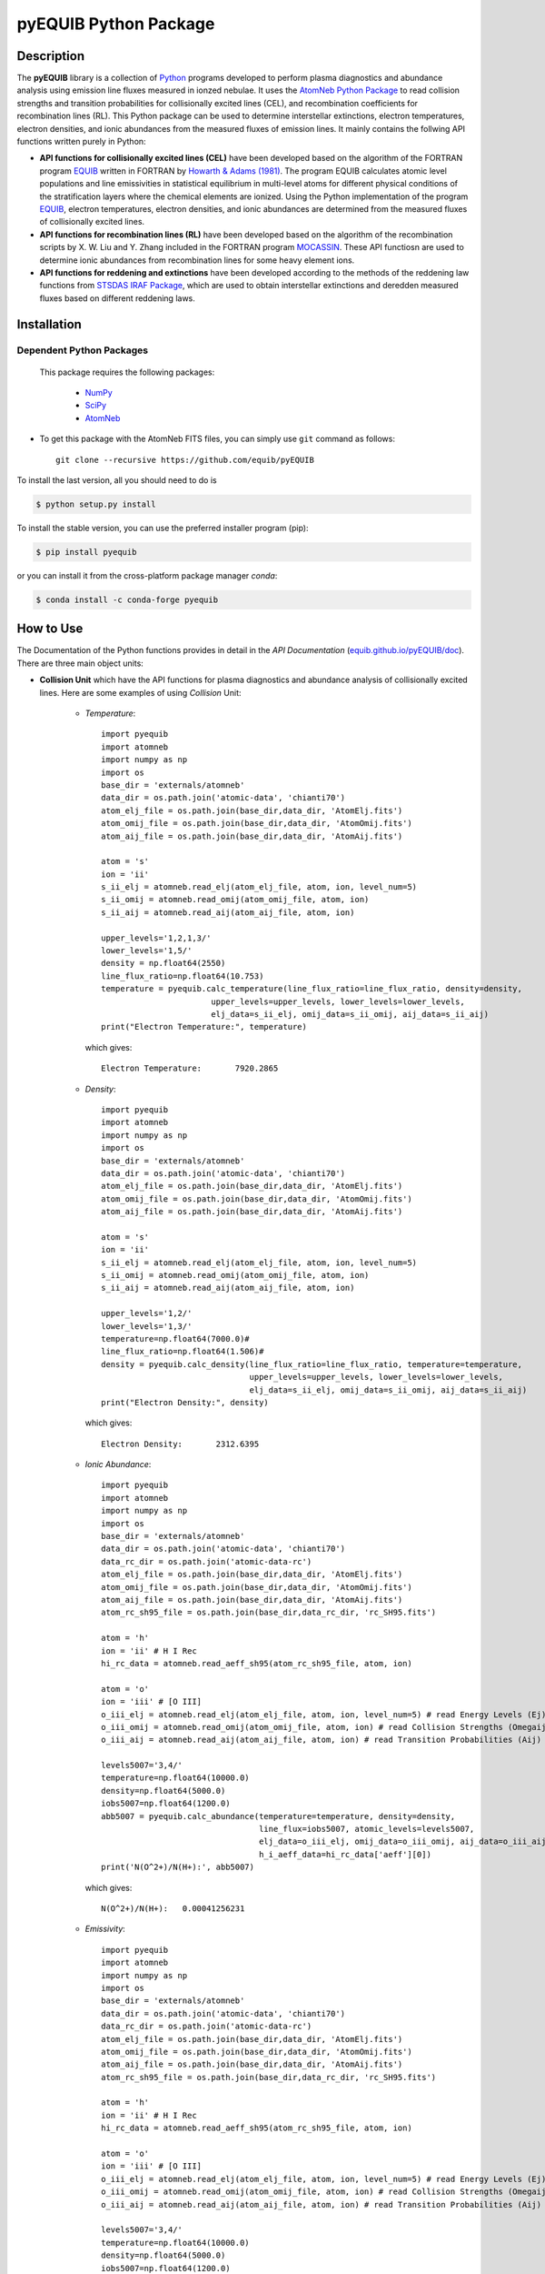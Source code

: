 ======================
pyEQUIB Python Package
======================

.. image:: https://img.shields.io/pypi/v/pyequib.svg?style=flat
    :target: https://pypi.python.org/pypi/pyequib/
    :alt: PyPI Version
    
.. image:: https://app.travis-ci.com/equib/pyEQUIB.svg?branch=master
    :target: https://app.travis-ci.com/github/equib/pyEQUIB
    :alt: Build Status
    
.. image:: https://ci.appveyor.com/api/projects/status/b3gw6vgf8s0vu8nv?svg=true
    :target: https://ci.appveyor.com/project/danehkar/pyequib
    :alt: Build Status
    
.. image:: https://coveralls.io/repos/github/equib/pyEQUIB/badge.svg?branch=master
    :target: https://coveralls.io/github/equib/pyEQUIB?branch=master
    :alt: Coverage Status
    
.. image:: https://img.shields.io/badge/license-GPL-blue.svg
    :target: https://github.com/equib/pyEQUIB/blob/master/LICENSE
    :alt: GitHub license
    
.. image:: https://img.shields.io/conda/vn/conda-forge/pyequib.svg
    :target: https://anaconda.org/conda-forge/pyequib
    :alt: Anaconda Cloud
    
.. image:: https://readthedocs.org/projects/pyequib/badge/?version=latest
    :target: https://pyequib.readthedocs.io/en/latest/?badge=latest
    :alt: Documentation Status
    
.. image:: https://img.shields.io/badge/python-2.7%2C%203.8-blue.svg
    :alt: Support Python versions 2.7 and 3.8
    
.. image:: https://img.shields.io/badge/DOI-10.5281/zenodo.4287575-blue.svg
    :target: https://doi.org/10.5281/zenodo.4287575
    :alt: Zenodo
    
.. image:: http://joss.theoj.org/papers/10.21105/joss.02798/status.svg
    :target: https://doi.org/10.21105/joss.02798
    :alt: JOSS


Description
===========

The **pyEQUIB** library is a collection of `Python <https://www.python.org/>`_ programs developed to perform plasma diagnostics and abundance analysis using emission line fluxes measured in ionzed nebulae. It uses the `AtomNeb Python Package <https://github.com/atomneb/AtomNeb-py>`_ to read collision strengths and transition probabilities for collisionally excited lines (CEL), and recombination coefficients for recombination lines (RL). This Python package can be used to determine interstellar extinctions, electron temperatures, electron densities, and ionic abundances from the measured fluxes of emission lines. It mainly contains the follwing API functions written purely in Python: 

* **API functions for collisionally excited lines (CEL)** have been developed based on the algorithm of the FORTRAN program `EQUIB <http://adsabs.harvard.edu/abs/2016ascl.soft03005H>`_ written in FORTRAN by `Howarth & Adams (1981) <http://adsabs.harvard.edu/abs/1981ucl..rept.....H>`_. The program EQUIB calculates atomic level populations and line emissivities in statistical equilibrium in multi-level atoms for different physical conditions of the stratification layers where the chemical elements are ionized. Using the Python implementation of the program `EQUIB <http://adsabs.harvard.edu/abs/2016ascl.soft03005H>`_, electron temperatures, electron densities, and ionic abundances are determined from the measured fluxes of collisionally excited lines.

* **API functions for recombination lines (RL)** have been developed based on the algorithm of the recombination scripts by X. W. Liu and Y. Zhang included in the FORTRAN program `MOCASSIN <https://github.com/mocassin/MOCASSIN-2.0>`_. These API functiosn are used to determine ionic abundances from recombination lines for some heavy element ions.
 
* **API functions for reddening and extinctions** have been developed according to the methods of the reddening law functions from `STSDAS IRAF Package <http://www.stsci.edu/institute/software_hardware/stsdas>`_, which are used to obtain interstellar extinctions and deredden measured fluxes based on different reddening laws.


Installation
============

Dependent Python Packages
-------------------------

 This package requires the following packages:

    - `NumPy <https://numpy.org/>`_
    - `SciPy <https://scipy.org/scipylib/>`_
    - `AtomNeb <https://github.com/atomneb/AtomNeb-py/>`_
    
* To get this package with the AtomNeb FITS files, you can simply use ``git`` command as follows::

        git clone --recursive https://github.com/equib/pyEQUIB

To install the last version, all you should need to do is

.. code-block::

    $ python setup.py install

To install the stable version, you can use the preferred installer program (pip):

.. code-block::

    $ pip install pyequib

or you can install it from the cross-platform package manager *conda*:

.. code-block::

    $ conda install -c conda-forge pyequib

How to Use
==========

The Documentation of the Python functions provides in detail in the *API Documentation* (`equib.github.io/pyEQUIB/doc <https://equib.github.io/pyEQUIB/doc>`_). There are three main object units:

* **Collision Unit** which have the API functions for plasma diagnostics and abundance analysis of collisionally excited lines. Here are some examples of using *Collision* Unit:

    - *Temperature*::

        import pyequib
        import atomneb
        import numpy as np
        import os
        base_dir = 'externals/atomneb'
        data_dir = os.path.join('atomic-data', 'chianti70')
        atom_elj_file = os.path.join(base_dir,data_dir, 'AtomElj.fits')
        atom_omij_file = os.path.join(base_dir,data_dir, 'AtomOmij.fits')
        atom_aij_file = os.path.join(base_dir,data_dir, 'AtomAij.fits')
        
        atom = 's'
        ion = 'ii'
        s_ii_elj = atomneb.read_elj(atom_elj_file, atom, ion, level_num=5)
        s_ii_omij = atomneb.read_omij(atom_omij_file, atom, ion)
        s_ii_aij = atomneb.read_aij(atom_aij_file, atom, ion)
        
        upper_levels='1,2,1,3/'
        lower_levels='1,5/'
        density = np.float64(2550)
        line_flux_ratio=np.float64(10.753)
        temperature = pyequib.calc_temperature(line_flux_ratio=line_flux_ratio, density=density, 
                               upper_levels=upper_levels, lower_levels=lower_levels, 
                               elj_data=s_ii_elj, omij_data=s_ii_omij, aij_data=s_ii_aij)
        print("Electron Temperature:", temperature)

      which gives::
    
        Electron Temperature:       7920.2865

    - *Density*::

        import pyequib
        import atomneb
        import numpy as np
        import os
        base_dir = 'externals/atomneb'
        data_dir = os.path.join('atomic-data', 'chianti70')
        atom_elj_file = os.path.join(base_dir,data_dir, 'AtomElj.fits')
        atom_omij_file = os.path.join(base_dir,data_dir, 'AtomOmij.fits')
        atom_aij_file = os.path.join(base_dir,data_dir, 'AtomAij.fits')
        
        atom = 's'
        ion = 'ii'
        s_ii_elj = atomneb.read_elj(atom_elj_file, atom, ion, level_num=5)
        s_ii_omij = atomneb.read_omij(atom_omij_file, atom, ion)
        s_ii_aij = atomneb.read_aij(atom_aij_file, atom, ion)
        
        upper_levels='1,2/'
        lower_levels='1,3/'
        temperature=np.float64(7000.0)#
        line_flux_ratio=np.float64(1.506)#
        density = pyequib.calc_density(line_flux_ratio=line_flux_ratio, temperature=temperature, 
                                       upper_levels=upper_levels, lower_levels=lower_levels, 
                                       elj_data=s_ii_elj, omij_data=s_ii_omij, aij_data=s_ii_aij)
        print("Electron Density:", density)

      which gives::
      
        Electron Density:       2312.6395

    - *Ionic Abundance*::

        import pyequib
        import atomneb
        import numpy as np
        import os
        base_dir = 'externals/atomneb'
        data_dir = os.path.join('atomic-data', 'chianti70')
        data_rc_dir = os.path.join('atomic-data-rc')
        atom_elj_file = os.path.join(base_dir,data_dir, 'AtomElj.fits')
        atom_omij_file = os.path.join(base_dir,data_dir, 'AtomOmij.fits')
        atom_aij_file = os.path.join(base_dir,data_dir, 'AtomAij.fits')
        atom_rc_sh95_file = os.path.join(base_dir,data_rc_dir, 'rc_SH95.fits')
        
        atom = 'h'
        ion = 'ii' # H I Rec
        hi_rc_data = atomneb.read_aeff_sh95(atom_rc_sh95_file, atom, ion)
        
        atom = 'o'
        ion = 'iii' # [O III]
        o_iii_elj = atomneb.read_elj(atom_elj_file, atom, ion, level_num=5) # read Energy Levels (Ej)
        o_iii_omij = atomneb.read_omij(atom_omij_file, atom, ion) # read Collision Strengths (Omegaij)
        o_iii_aij = atomneb.read_aij(atom_aij_file, atom, ion) # read Transition Probabilities (Aij)

        levels5007='3,4/'
        temperature=np.float64(10000.0)
        density=np.float64(5000.0)
        iobs5007=np.float64(1200.0)
        abb5007 = pyequib.calc_abundance(temperature=temperature, density=density, 
                                         line_flux=iobs5007, atomic_levels=levels5007,
                                         elj_data=o_iii_elj, omij_data=o_iii_omij, aij_data=o_iii_aij, 
                                         h_i_aeff_data=hi_rc_data['aeff'][0])
        print('N(O^2+)/N(H+):', abb5007)

      which gives::
      
        N(O^2+)/N(H+):   0.00041256231 
        
    - *Emissivity*::
    
        import pyequib
        import atomneb
        import numpy as np
        import os
        base_dir = 'externals/atomneb'
        data_dir = os.path.join('atomic-data', 'chianti70')
        data_rc_dir = os.path.join('atomic-data-rc')
        atom_elj_file = os.path.join(base_dir,data_dir, 'AtomElj.fits')
        atom_omij_file = os.path.join(base_dir,data_dir, 'AtomOmij.fits')
        atom_aij_file = os.path.join(base_dir,data_dir, 'AtomAij.fits')
        atom_rc_sh95_file = os.path.join(base_dir,data_rc_dir, 'rc_SH95.fits')
        
        atom = 'h'
        ion = 'ii' # H I Rec
        hi_rc_data = atomneb.read_aeff_sh95(atom_rc_sh95_file, atom, ion)
        
        atom = 'o'
        ion = 'iii' # [O III]
        o_iii_elj = atomneb.read_elj(atom_elj_file, atom, ion, level_num=5) # read Energy Levels (Ej)
        o_iii_omij = atomneb.read_omij(atom_omij_file, atom, ion) # read Collision Strengths (Omegaij)
        o_iii_aij = atomneb.read_aij(atom_aij_file, atom, ion) # read Transition Probabilities (Aij)
        
        levels5007='3,4/'
        temperature=np.float64(10000.0)
        density=np.float64(5000.0)
        iobs5007=np.float64(1200.0)
        emis = pyequib.calc_emissivity(temperature=temperature, density=density, atomic_levels=levels5007, 
                                       elj_data=o_iii_elj, omij_data=o_iii_omij, aij_data=o_iii_aij)
        print('Emissivity(O III 5007):', emis)

      which gives::
      
        Emissivity(O III 5007):   3.6041012e-21
        

    - *Atomic Level Population*::

        import pyequib
        import atomneb
        import numpy as np
        import os
        base_dir = 'externals/atomneb'
        data_dir = os.path.join('atomic-data', 'chianti70')
        atom_elj_file = os.path.join(base_dir,data_dir, 'AtomElj.fits')
        atom_omij_file = os.path.join(base_dir,data_dir, 'AtomOmij.fits')
        atom_aij_file = os.path.join(base_dir,data_dir, 'AtomAij.fits')
        
        atom = 's'
        ion = 'ii'
        s_ii_elj = atomneb.read_elj(atom_elj_file, atom, ion, level_num=5)
        s_ii_omij = atomneb.read_omij(atom_omij_file, atom, ion)
        s_ii_aij = atomneb.read_aij(atom_aij_file, atom, ion)
        
        density = np.float64(1000)
        temperature=np.float64(10000.0)#
        nlj = pyequib.calc_populations(temperature=temperature, density=density, 
                                       elj_data=s_ii_elj, omij_data=s_ii_omij, aij_data=s_ii_aij)
        print('Populations:', nlj)

      which prints::
      
        Populations: 0.96992832 0.0070036315 0.023062261 2.6593671e-06 3.1277019e-06

    - *Critical Density*::
    
        import pyequib
        import atomneb
        import numpy as np
        import os
        base_dir = 'externals/atomneb'
        data_dir = os.path.join('atomic-data', 'chianti70')
        atom_elj_file = os.path.join(base_dir,data_dir, 'AtomElj.fits')
        atom_omij_file = os.path.join(base_dir,data_dir, 'AtomOmij.fits')
        atom_aij_file = os.path.join(base_dir,data_dir, 'AtomAij.fits')
        
        atom = 's'
        ion = 'ii'
        s_ii_elj = atomneb.read_elj(atom_elj_file, atom, ion, level_num=5)
        s_ii_omij = atomneb.read_omij(atom_omij_file, atom, ion)
        s_ii_aij = atomneb.read_aij(atom_aij_file, atom, ion)
        
        temperature=np.float64(10000.0)
        n_crit = pyequib.calc_crit_density(temperature=temperature, 
                                           elj_data=s_ii_elj, omij_data=s_ii_omij, aij_data=s_ii_aij)
        print('Critical Densities:', n_crit)

      which gives::
      
        Critical Densities: 0.0000000 5007.8396 1732.8414 1072685.0 2220758.1

    - *All Ionic Level Information*::
    
        import pyequib
        import atomneb
        import numpy as np
        import os
        base_dir = 'externals/atomneb'
        data_dir = os.path.join('atomic-data', 'chianti70')
        data_rc_dir = os.path.join('atomic-data-rc')
        atom_elj_file = os.path.join(base_dir,data_dir, 'AtomElj.fits')
        atom_omij_file = os.path.join(base_dir,data_dir, 'AtomOmij.fits')
        atom_aij_file = os.path.join(base_dir,data_dir, 'AtomAij.fits')
        atom_rc_sh95_file = os.path.join(base_dir,data_rc_dir, 'rc_SH95.fits')
        
        atom = 'h'
        ion = 'ii' # H I Rec
        hi_rc_data = atomneb.read_aeff_sh95(atom_rc_sh95_file, atom, ion)
        
        atom = 'o'
        ion = 'iii' # [O III]
        o_iii_elj = atomneb.read_elj(atom_elj_file, atom, ion, level_num=5) # read Energy Levels (Ej)
        o_iii_omij = atomneb.read_omij(atom_omij_file, atom, ion) # read Collision Strengths (Omegaij)
        o_iii_aij = atomneb.read_aij(atom_aij_file, atom, ion) # read Transition Probabilities (Aij)
        
        temperature=np.float64(10000.0)
        density=np.float64(5000.0)
        pyequib.print_ionic(temperature=temperature, density=density,
                    elj_data=o_iii_elj, omij_data=o_iii_omij, aij_data=o_iii_aij,
                    h_i_aeff_data=hi_rc_data['aeff'][0])

      which gives::
      
        Temperature =   10000.0 K
        Density =    1000.0 cm-3
        
        Level    Populations   Critical Densities 
        Level 1:   3.063E-01   0.000E+00
        Level 2:   4.896E-01   4.908E+02
        Level 3:   2.041E-01   3.419E+03
        Level 4:   4.427E-05   6.853E+05
        Level 5:   2.985E-09   2.547E+07
          
         2.597E-05  
             88.34um 
             (2-->1) 
         2.859E-22  
        
         0.000E+00   9.632E-05  
             32.66um      51.81um 
             (3-->1)     (3-->2) 
         0.000E+00   7.536E-22  
        
         2.322E-06   6.791E-03   2.046E-02  
           4932.60A    4960.29A    5008.24A 
            (4-->1)     (4-->2)     (4-->3) 
         4.140E-25   1.204E-21   3.593E-21  
        
         0.000E+00   2.255E-01   6.998E-04   1.685E+00  
           2315.58A    2321.67A    2332.12A    4364.45A 
            (5-->1)     (5-->2)     (5-->3)     (5-->4) 
         0.000E+00   5.759E-24   1.779E-26   2.289E-23  
        
        H-beta emissivity: 1.237E-25 N(H+) Ne  [erg/s]


* **Recombination Unit** which have the API functions for plasma diagnostics and abundance analysis of recombination lines. Here are some examples of using *Recombination* Unit:

    - *He+ Ionic Abundance*::

        import pyequib
        import atomneb
        import numpy as np
        import os
        base_dir = 'externals/atomneb'
        data_rc_dir = os.path.join('atomic-data-rc')
        atom_rc_he_i_file = os.path.join(base_dir,data_rc_dir, 'rc_he_ii_PFSD12.fits')
        atom_rc_sh95_file = os.path.join(base_dir,data_rc_dir, 'rc_SH95.fits')
        
        atom = 'h'
        ion = 'ii' # H I
        h_i_rc_data = atomneb.read_aeff_sh95(atom_rc_sh95_file, atom, ion)
        
        atom = 'he'
        ion = 'ii' # He I
        he_i_rc_data = atomneb.read_aeff_he_i_pfsd12(atom_rc_he_i_file, atom, ion)
        
        h_i_aeff_data = h_i_rc_data['aeff'][0]
        he_i_aeff_data = he_i_rc_data['aeff'][0]
        
        temperature=np.float64(10000.0)
        density=np.float64(5000.0)
        he_i_4471_flux= 2.104
        linenum=10# 4471.50
        abund_he_i = pyequib.calc_abund_he_i_rl(temperature=temperature, density=density,
                                        linenum=linenum, line_flux=he_i_4471_flux,
                                        he_i_aeff_data=he_i_aeff_data, h_i_aeff_data=h_i_aeff_data)
        print('N(He^+)/N(H^+):', abund_he_i)

      which gives::
      
        N(He^+)/N(H^+):     0.040848393

    - *He++ Ionic Abundance*::

        import pyequib
        import atomneb
        import numpy as np
        import os
        base_dir = 'externals/atomneb'
        data_rc_dir = os.path.join('atomic-data-rc')
        atom_rc_sh95_file = os.path.join(base_dir,data_rc_dir, 'rc_SH95.fits')
        
        atom = 'h'
        ion = 'ii' # H I
        h_i_rc_data = atomneb.read_aeff_sh95(atom_rc_sh95_file, atom, ion)
        
        atom = 'he'
        ion = 'iii' # He II
        he_ii_rc_data = atomneb.read_aeff_sh95(atom_rc_sh95_file, atom, ion)
        
        h_i_aeff_data = h_i_rc_data['aeff'][0]
        he_ii_aeff_data = he_ii_rc_data['aeff'][0]
        
        temperature=np.float64(10000.0)
        density=np.float64(5000.0)
        he_ii_4686_flux = 135.833
        abund_he_ii = pyequib.calc_abund_he_ii_rl(temperature=temperature, density=density,
                                          line_flux=he_ii_4686_flux,
                                          he_ii_aeff_data=he_ii_aeff_data, h_i_aeff_data=h_i_aeff_data)
        print('N(He^2+)/N(H^+):', abund_he_ii)

      which gives::
      
        N(He^2+)/N(H^+):      0.11228817

    - *C++ Ionic Abundance*::
    
        import pyequib
        import atomneb
        import numpy as np
        import os
        base_dir = 'externals/atomneb'
        data_rc_dir = os.path.join('atomic-data-rc')
        atom_rc_all_file = os.path.join(base_dir,data_rc_dir, 'rc_collection.fits')
        atom_rc_sh95_file = os.path.join(base_dir,data_rc_dir, 'rc_SH95.fits')
        
        atom = 'c'
        ion = 'iii' # C II
        c_ii_rc_data = atomneb.read_aeff_collection(atom_rc_all_file, atom, ion)
        
        atom = 'h'
        ion = 'ii' # H I
        h_i_rc_data = atomneb.read_aeff_sh95(atom_rc_sh95_file, atom, ion)

        temperature=np.float64(10000.0)
        density=np.float64(5000.0)
        wavelength=6151.43
        c_ii_6151_flux = 0.028
        abund_c_ii = pyequib.calc_abund_c_ii_rl(temperature=temperature, density=density,
                                        wavelength=wavelength, line_flux=c_ii_6151_flux,
                                        c_ii_rc_data=c_ii_rc_data, h_i_aeff_data=h_i_aeff_data)
        print('N(C^2+)/N(H+):', abund_c_ii)

      which gives::
      
        N(C^2+)/N(H+):   0.00063404650 
      
    - *C3+ Ionic Abundance*::

        import pyequib
        import atomneb
        import numpy as np
        import os
        base_dir = 'externals/atomneb'
        data_rc_dir = os.path.join('atomic-data-rc')
        atom_rc_ppb91_file = os.path.join(base_dir,data_rc_dir, 'rc_PPB91.fits')
        atom_rc_sh95_file = os.path.join(base_dir,data_rc_dir, 'rc_SH95.fits')
        
        atom = 'c'
        ion = 'iv' # C III
        c_iii_rc_data = atomneb.read_aeff_ppb91(atom_rc_ppb91_file, atom, ion)
        
        atom = 'h'
        ion = 'ii' # H I
        h_i_rc_data = atomneb.read_aeff_sh95(atom_rc_sh95_file, atom, ion)
        
        temperature=np.float64(10000.0)
        density=np.float64(5000.0)
        wavelength=4647.42
        c_iii_4647_flux = 0.107
        abund_c_iii = pyequib.calc_abund_c_iii_rl(temperature=temperature, density=density,
                                          wavelength=wavelength,
                                          line_flux=c_iii_4647_flux, c_iii_rc_data=c_iii_rc_data,
                                          h_i_aeff_data=h_i_aeff_data)
        print('N(C^3+)/N(H+):', abund_c_iii)

      which gives::
      
        N(C^3+)/N(H+):   0.00017502840

    - *N++ Ionic Abundance*::

        import pyequib
        import atomneb
        import os
        base_dir = 'externals/atomneb'
        data_rc_dir = os.path.join('atomic-data-rc')
        atom_rc_all_file = os.path.join(base_dir,data_rc_dir, 'rc_collection.fits')
        atom_rc_sh95_file = os.path.join(base_dir,data_rc_dir, 'rc_SH95.fits')
        
        atom = 'n'
        ion = 'iii' # N II
        n_ii_rc_data = atomneb.read_aeff_collection(atom_rc_all_file, atom, ion)
        n_ii_rc_data_br = atomneb.read_aeff_collection(atom_rc_all_file, atom, ion, br=True)
        
        atom = 'h'
        ion = 'ii' # H I
        h_i_rc_data = atomneb.read_aeff_sh95(atom_rc_sh95_file, atom, ion)
        
        wavelength=4442.02
        n_ii_4442_flux = 0.017
        abund_n_ii = pyequib.calc_abund_n_ii_rl(temperature=temperature, density=density,
                                        wavelength=wavelength, line_flux=n_ii_4442_flux,
                                        n_ii_rc_br=n_ii_rc_data_br, n_ii_rc_data=n_ii_rc_data,
                                        h_i_aeff_data=h_i_aeff_data)
        print('N(N^2+)/N(H+):', abund_n_ii)

      which gives::
      
        N(N^2+)/N(H+):   0.00069297541

    - *N3+ Ionic Abundance*::
    
        import pyequib
        import atomneb
        import os
        base_dir = 'externals/atomneb'
        data_rc_dir = os.path.join('atomic-data-rc')
        atom_rc_ppb91_file = os.path.join(base_dir,data_rc_dir, 'rc_PPB91.fits')
        atom_rc_sh95_file = os.path.join(base_dir,data_rc_dir, 'rc_SH95.fits')
        
        atom = 'n'
        ion = 'iv' # N III
        n_iii_rc_data = atomneb.read_aeff_ppb91(atom_rc_ppb91_file, atom, ion)
           
        atom = 'h'
        ion = 'ii' # H I
        h_i_rc_data = atomneb.read_aeff_sh95(atom_rc_sh95_file, atom, ion)
        
        wavelength=4640.64
        n_iii_4641_flux = 0.245
        abund_n_iii = pyequib.calc_abund_n_iii_rl(temperature=temperature, density=density,
                                          wavelength=wavelength, line_flux=n_iii_4641_flux,
                                          n_iii_rc_data=n_iii_rc_data, h_i_aeff_data=h_i_aeff_data)
        print('N(N^3+)/N(H+):', abund_n_iii)

      which gives::
      
        N(N^3+)/N(H+):   6.3366175e-05

    - *O++ Ionic Abundance*::

        import pyequib
        import atomneb
        import os
        base_dir = 'externals/atomneb'
        data_rc_dir = os.path.join('atomic-data-rc')
        atom_rc_all_file = os.path.join(base_dir,data_rc_dir, 'rc_collection.fits')
        atom_rc_sh95_file = os.path.join(base_dir,data_rc_dir, 'rc_SH95.fits')
        
        atom = 'o'
        ion = 'iii' # O II
        o_ii_rc_data = atomneb.read_aeff_collection(atom_rc_all_file, atom, ion)
        o_ii_rc_data_br = atomneb.read_aeff_collection(atom_rc_all_file, atom, ion, br=True)
                   
        atom = 'h'
        ion = 'ii' # H I
        h_i_rc_data = atomneb.read_aeff_sh95(atom_rc_sh95_file, atom, ion)
        
        wavelength=4613.68
        o_ii_4614_flux = 0.009
        abund_o_ii = pyequib.calc_abund_o_ii_rl(temperature=temperature, density=density,
                                        wavelength=wavelength, line_flux=o_ii_4614_flux,
                                        o_ii_rc_br=o_ii_rc_data_br,
                                        o_ii_rc_data=o_ii_rc_data,
                                        h_i_aeff_data=h_i_aeff_data)              
        print('N(O^2+)/N(H+):', abund_o_ii)
        
      which gives::
      
        N(O^2+)/N(H+):    0.0018886330

    - *Ne++ Ionic Abundance*::

        import pyequib
        import atomneb
        import os
        base_dir = 'externals/atomneb'
        data_rc_dir = os.path.join('atomic-data-rc')
        atom_rc_all_file = os.path.join(base_dir,data_rc_dir, 'rc_collection.fits')
        atom_rc_sh95_file = os.path.join(base_dir,data_rc_dir, 'rc_SH95.fits')
        
        atom = 'ne'
        ion = 'iii' # Ne II
        ne_ii_rc_data = atomneb.read_aeff_collection(atom_rc_all_file, atom, ion)
                   
        atom = 'h'
        ion = 'ii' # H I
        h_i_rc_data = atomneb.read_aeff_sh95(atom_rc_sh95_file, atom, ion)
        
        wavelength=3777.14
        ne_ii_3777_flux = 0.056
        abund_ne_ii = pyequib.calc_abund_ne_ii_rl(temperature=temperature, density=density,
                                          wavelength=wavelength, line_flux=ne_ii_3777_flux,
                                          ne_ii_rc_data=ne_ii_rc_data, h_i_aeff_data=h_i_aeff_data)
        print('N(Ne^2+)/N(H+):', abund_ne_ii)

      which gives::
      
        N(Ne^2+)/N(H+):   0.00043376850


    - *He I Emissivity*::

        import pyequib
        import atomneb
        import numpy as np
        import os
        base_dir = 'externals/atomneb'
        data_rc_dir = os.path.join('atomic-data-rc')
        atom_rc_he_i_file = os.path.join(base_dir,data_rc_dir, 'rc_he_ii_PFSD12.fits')
        
        atom = 'he'
        ion = 'ii' # He I
        he_i_rc_data = atomneb.read_aeff_he_i_pfsd12(atom_rc_he_i_file, atom, ion)
        
        temperature=np.float64(10000.0)
        density=np.float64(5000.0)
        linenum=10# 4471.50
        emiss_he_i = pyequib.calc_emiss_he_i_rl(temperature=temperature, density=density,
                                        linenum=linenum, he_i_aeff_data=he_i_aeff_data)
        print('He I Emissivity:', emiss_he_i)

      which gives::
      
        He I Emissivity:   6.3822830e-26

    - *He II Emissivity*::
    
        import pyequib
        import atomneb
        import numpy as np
        import os
        base_dir = 'externals/atomneb'
        data_rc_dir = os.path.join('atomic-data-rc')
        atom_rc_sh95_file = os.path.join(base_dir,data_rc_dir, 'rc_SH95.fits')
         
        atom = 'he'
        ion = 'iii' # He II
        he_ii_rc_data = atomneb.read_aeff_sh95(atom_rc_sh95_file, atom, ion)

        temperature=np.float64(10000.0)
        density=np.float64(5000.0)
        emiss_he_ii = pyequib.calc_emiss_he_ii_rl(temperature=temperature, density=density,
                                          he_ii_aeff_data=he_ii_aeff_data)
        print('He II Emissivity:', emiss_he_ii)

      which gives::
      
        He II Emissivity:   1.4989134e-24

    - *C II Emissivity*::
    
        import pyequib
        import atomneb
        import numpy as np
        import os
        base_dir = 'externals/atomneb'
        data_rc_dir = os.path.join('atomic-data-rc')
        atom_rc_all_file = os.path.join(base_dir,data_rc_dir, 'rc_collection.fits')
        
        atom = 'c'
        ion = 'iii' # C II
        c_ii_rc_data = atomneb.read_aeff_collection(atom_rc_all_file, atom, ion)
        
        temperature=np.float64(10000.0)
        density=np.float64(5000.0)
        wavelength=6151.43
        emiss_c_ii = pyequib.calc_emiss_c_ii_rl(temperature=temperature, density=density,
                                        wavelength=wavelength, c_ii_rc_data=c_ii_rc_data)
        print('C II Emissivity:', emiss_c_ii)

      which gives::
      
        C II Emissivity:   5.4719511e-26
      
    - *C III Emissivity*::

        import pyequib
        import atomneb
        import numpy as np
        import os
        base_dir = 'externals/atomneb'
        data_rc_dir = os.path.join('atomic-data-rc')
        atom_rc_ppb91_file = os.path.join(base_dir,data_rc_dir, 'rc_PPB91.fits')
        
        atom = 'c'
        ion = 'iv' # C III
        c_iii_rc_data = atomneb.read_aeff_ppb91(atom_rc_ppb91_file, atom, ion)
        
        temperature=np.float64(10000.0)
        density=np.float64(5000.0)
        wavelength=4647.42
        emiss_c_iii = pyequib.calc_emiss_c_iii_rl(temperature=temperature, density=density,
                                          wavelength=wavelength,
                                          c_iii_rc_data=c_iii_rc_data)
        print('C III Emissivity:', emiss_c_iii)

      which gives::
      
        C III Emissivity:   7.5749632e-25

    - *N II Emissivity*::
    
        import pyequib
        import atomneb
        import os
        base_dir = 'externals/atomneb'
        data_rc_dir = os.path.join('atomic-data-rc')
        atom_rc_all_file = os.path.join(base_dir,data_rc_dir, 'rc_collection.fits')
        
        atom = 'n'
        ion = 'iii' # N II
        n_ii_rc_data = atomneb.read_aeff_collection(atom_rc_all_file, atom, ion)
        n_ii_rc_data_br = atomneb.read_aeff_collection(atom_rc_all_file, atom, ion, br=True)
        
        wavelength=4442.02
        emiss_n_ii = pyequib.calc_emiss_n_ii_rl(temperature=temperature, density=density,
                                        wavelength=wavelength,
                                        n_ii_rc_br=n_ii_rc_data_br, n_ii_rc_data=n_ii_rc_data)
        print('N II Emissivity:', emiss_n_ii)

      which gives::
      
        N II Emissivity:   3.0397397e-26

    - *N III Emissivity*::
    
        import pyequib
        import atomneb
        import os
        base_dir = 'externals/atomneb'
        data_rc_dir = os.path.join('atomic-data-rc')
        atom_rc_ppb91_file = os.path.join(base_dir,data_rc_dir, 'rc_PPB91.fits')
        
        atom = 'n'
        ion = 'iv' # N III
        n_iii_rc_data = atomneb.read_aeff_ppb91(atom_rc_ppb91_file, atom, ion)
        
        wavelength=4640.64
        emiss_n_iii = pyequib.calc_emiss_n_iii_rl(temperature=temperature, density=density,
                                          wavelength=wavelength, n_iii_rc_data=n_iii_rc_data)
        print('N III Emissivity:', emiss_n_iii)

      which gives::
      
        N III Emissivity:   4.7908644e-24

    - *O II Emissivity*::

        import pyequib
        import atomneb
        import os
        base_dir = 'externals/atomneb'
        data_rc_dir = os.path.join('atomic-data-rc')
        atom_rc_all_file = os.path.join(base_dir,data_rc_dir, 'rc_collection.fits')
        
        atom = 'o'
        ion = 'iii' # O II
        o_ii_rc_data = atomneb.read_aeff_collection(atom_rc_all_file, atom, ion)
        o_ii_rc_data_br = atomneb.read_aeff_collection(atom_rc_all_file, atom, ion, br=True)
        
        wavelength=4613.68
        emiss_o_ii = pyequib.calc_emiss_o_ii_rl(temperature=temperature, density=density,
                                        wavelength=wavelength,
                                        o_ii_rc_br=o_ii_rc_data_br, o_ii_rc_data=o_ii_rc_data)
        print('O II Emissivity:', emiss_o_ii)
        
      which gives::
      
        O II Emissivity:   5.9047319e-27

    - *Ne II Emissivity*::

        import pyequib
        import atomneb
        import os
        base_dir = 'externals/atomneb'
        data_rc_dir = os.path.join('atomic-data-rc')
        atom_rc_all_file = os.path.join(base_dir,data_rc_dir, 'rc_collection.fits')
        
        atom = 'ne'
        ion = 'iii' # Ne II
        ne_ii_rc_data = atomneb.read_aeff_collection(atom_rc_all_file, atom, ion)
        
        wavelength=3777.14
        emiss_ne_ii = pyequib.calc_emiss_ne_ii_rl(temperature=temperature, density=density,
                                          wavelength=wavelength, ne_ii_rc_data=ne_ii_rc_data)
        print('Ne II Emissivity:', emiss_ne_ii)

      which gives::
      
        Ne II Emissivity:   1.5996881e-25
        
* **Reddening Unit** which have the API functions for estimating logarithmic extinctions at H-beta and dereddening observed fluxes based on reddening laws and extinctions. Here are some examples of using *Reddening* Unit:

    - *Reddening Law Function*::

        import pyequib
        wavelength=6563.0
        r_v=3.1
        fl=pyequib.redlaw(wavelength, rv=r_v, ext_law='GAL')
        print('fl(6563):', fl)

      which gives::
      
        fl(6563):     -0.32013816

    - *Galactic Reddening Law Function based on Seaton (1979), Howarth (1983), & CCM (1983)*::

        import pyequib
        wavelength=6563.0
        r_v=3.1
        fl=pyequib.redlaw_gal(wavelength, rv=r_v)
        print('fl(6563):', fl)

      which gives::
      
        fl(6563):     -0.32013816

    - *Galactic Reddening Law Function based on Savage & Mathis (1979)*::

        import pyequib
        wavelength=6563.0
        fl=pyequib.redlaw_gal2(wavelength)
        print('fl(6563):', fl)

      which gives::
      
        fl(6563):     -0.30925984

    - *Reddening Law Function based on Cardelli, Clayton & Mathis (1989)*::
    
        import pyequib
        wavelength=6563.0
        r_v=3.1
        fl=pyequib.redlaw_ccm(wavelength, rv=r_v)
        prin('fl(6563):', fl)

      which gives::
      
        fl(6563):     -0.29756615

    - *Galactic Reddening Law Function based on Whitford (1958), Seaton (1977), & Kaler(1976)*::
    
        import pyequib
        wavelength=6563.0
        fl=pyequib.redlaw_jbk(wavelength)
        print('fl(6563):', fl)

      which gives::
      
        fl(6563):     -0.33113684

    - *Reddening Law Function based on Fitzpatrick & Massa (1990), Fitzpatrick (1999), Misselt (1999)*::
    
        import pyequib
        wavelength=6563.0
        r_v=3.1
        fmlaw='AVGLMC'
        fl=pyequib.redlaw_fm(wavelength, fmlaw=fmlaw, rv=r_v)
        print('fl(6563):', fl)

      which gives::
      
        fl(6563):     -0.35053032

    - *Reddening Law Function for the Small Magellanic Cloud*::
    
        import pyequib
        wavelength=6563.0
        fl=pyequib.redlaw_smc(wavelength)
        print('fl(6563):', fl)

      which gives::
      
        fl(6563):     -0.22659261

    - *Reddening Law Function for the Large Magellanic Cloud*::
    
        import pyequib
        wavelength=6563.0
        fl=pyequib.redlaw_lmc(wavelength)
        print('fl(6563):', fl)

      which gives::
      
        fl(6563):     -0.30871187

    - *Dereddening Absolute Flux*::

        import pyequib
        wavelength=6563.0
        m_ext=1.0
        flux=1.0
        ext_law='GAL'
        r_v=3.1
        flux_deredden=pyequib.deredden_relflux(wavelength, flux, m_ext, ext_law=ext_law, rv=r_v)
        print('dereddened flux(6563)', flux_deredden)

      which gives::
      
        dereddened flux(6563)       4.7847785

    - *Dereddening Relative Flux*::

        import pyequib
        wavelength=6563.0
        m_ext=1.0
        flux=1.0
        ext_law='GAL'
        r_v=3.1
        flux_deredden=pyequib.deredden_flux(wavelength, flux, m_ext, ext_law=ext_law, rv=r_v)
        print('dereddened flux(6563)', flux_deredden)

      which gives::
      
        dereddened flux(6563)      0.47847785

Documentation
=============

For more information on how to use the API functions from the pyEQUIB libray, please read the `API Documentation  <https://equib.github.io/pyEQUIB/doc>`_ published on `equib.github.io/pyEQUIB <https://equib.github.io/pyEQUIB>`_.


References
==========
* Danehkar, A. (2020). pyEQUIB Python Package, an addendum to proEQUIB: IDL Library for Plasma Diagnostics and Abundance Analysis. *J. Open Source Softw.*, **5**, 2798. doi:`10.21105/joss.02798 <https://doi.org/10.21105/joss.02798>`_ ads:`2020JOSS....5.2798D <https://ui.adsabs.harvard.edu/abs/2020JOSS....5.2798D>`_.

* Danehkar, A. (2018). proEQUIB: IDL Library for Plasma Diagnostics and Abundance Analysis. *J. Open Source Softw.*, **3**, 899. doi:`10.21105/joss.00899 <https://doi.org/10.21105/joss.00899>`_ ads:`2018JOSS....3..899D <https://ui.adsabs.harvard.edu/abs/2018JOSS....3..899D>`_.


Citation
========

Using **pyEQUIB** in a scholarly publication? Please cite thess papers:

.. code-block:: bibtex

   @article{Danehkar2020,
     author = {{Danehkar}, Ashkbiz},
     title = {pyEQUIB Python Package, an addendum to proEQUIB: IDL Library for Plasma Diagnostics and Abundance Analysis},
     journal = {Journal of Open Source Software},
     volume = {5},
     number = {55},
     pages = {2798},
     year = {2020},
     doi = {10.21105/joss.02798}
   }

   @article{Danehkar2018,
     author = {{Danehkar}, Ashkbiz},
     title = {proEQUIB: IDL Library for Plasma Diagnostics and Abundance Analysis},
     journal = {Journal of Open Source Software},
     volume = {3},
     number = {32},
     pages = {899},
     year = {2018},
     doi = {10.21105/joss.00899}
   }

Learn More
==========

==================  =============================================
**Documentation**   https://pyequib.readthedocs.io/
**Repository**      https://github.com/equib/pyEQUIB
**Issues & Ideas**  https://github.com/equib/pyEQUIB/issues
**Conda-Forge**     https://anaconda.org/conda-forge/pyequib
**PyPI**            https://pypi.org/project/pyequib/
**DOI**             `10.21105/joss.02798 <https://doi.org/10.21105/joss.02798>`_
**Archive**         `10.5281/zenodo.4287575 <https://doi.org/10.5281/zenodo.4287575>`_
==================  =============================================
